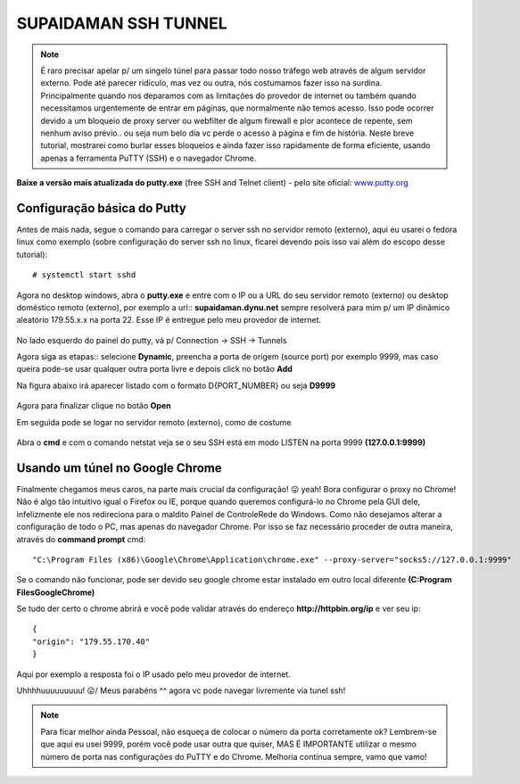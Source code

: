SUPAIDAMAN SSH TUNNEL
---------------------

.. note:: É raro precisar apelar p/ um singelo túnel para passar todo nosso tráfego web através de algum servidor externo. Pode até parecer ridículo, mas vez ou outra, nós costumamos fazer isso na surdina. Principalmente quando nos deparamos com as limitações do provedor de internet ou também quando necessitamos urgentemente de entrar em páginas, que normalmente não temos acesso. Isso pode ocorrer devido a um bloqueio de proxy server ou webfilter de algum firewall e pior acontece de repente, sem nenhum aviso prévio.. ou seja num belo dia vc perde o acesso à página e fim de história. Neste breve tutorial, mostrarei como burlar esses bloqueios e ainda fazer isso rapidamente de forma eficiente, usando apenas a ferramenta PuTTY (SSH) e o navegador Chrome.

.. figure:: supaidaman.jpg
    :scale: 60 %
    :align: center
    :alt: Supaidaman
    
**Baixe a versão mais atualizada do putty.exe** (free SSH and Telnet client) - pelo site oficial: `www.putty.org <https://www.chiark.greenend.org.uk/~sgtatham/putty/latest.html>`_     
    
Configuração básica do Putty
^^^^^^^^^^^^^^^^^^^^^^^^^^^^

Antes de mais nada, segue o comando para carregar o server ssh no servidor remoto (externo), aqui eu usarei o fedora linux como exemplo (sobre configuração do server ssh no linux, ficarei devendo pois isso vai além do escopo desse tutorial)::
 
    # systemctl start sshd

.. figure:: putty-05.png
    :scale: 80 %
    :align: center
    :alt: service sshd running

Agora no desktop windows, abra o **putty.exe** e entre com o IP ou a URL do seu servidor remoto (externo) ou desktop doméstico remoto (externo), por exemplo a url:: **supaidaman.dynu.net** sempre resolverá para mim p/ um IP dinâmico aleatório 179.55.x.x na porta 22. Esse IP é entregue pelo meu provedor de internet.

.. figure:: putty-01.png
    :scale: 80 %
    :align: center
    :alt: putty.exe

No lado esquerdo do painel do putty, vá p/ Connection → SSH → Tunnels

Agora siga as etapas:: selecione **Dynamic**, preencha a porta de origem (source port) por exemplo 9999, mas caso queira pode-se usar qualquer outra porta livre e depois click no botão **Add**

Na figura abaixo irá aparecer listado com o formato D{PORT_NUMBER} ou seja **D9999** 

.. figure:: putty-02.png
    :scale: 80 %
    :align: center
    :alt: putty.exe

Agora para finalizar clique no botão **Open**

Em seguida pode se logar no servidor remoto (externo), como de costume

.. figure:: putty-03.png
    :scale: 80 %
    :align: center
    :alt: putty.exe
    
Abra o **cmd** e com o comando netstat veja se o seu SSH está em modo LISTEN na porta 9999 **(127.0.0.1:9999)**

.. figure:: putty-04.png
    :scale: 80 %
    :align: center
    :alt: putty.exe

Usando um túnel no Google Chrome
^^^^^^^^^^^^^^^^^^^^^^^^^^^^^^^^

Finalmente chegamos meus caros, na parte mais crucial da configuração! 😛 yeah! Bora configurar o proxy no Chrome! Não é algo tão intuitivo igual o Firefox ou IE, porque quando queremos configurá-lo no Chrome pela GUI dele, infelizmente ele nos redireciona para o maldito Painel de Controle\Rede do Windows. Como não desejamos alterar a configuração de todo o PC, mas apenas do navegador Chrome. Por isso se faz necessário proceder de outra maneira, através do **command prompt** cmd::

    "C:\Program Files (x86)\Google\Chrome\Application\chrome.exe" --proxy-server="socks5://127.0.0.1:9999"

Se o comando não funcionar, pode ser devido seu google chrome estar instalado em outro local diferente **(C:\Program Files\Google\Chrome)**

Se tudo der certo o chrome abrirá e você pode validar através do endereço **http://httpbin.org/ip** e ver seu ip::

  {
  "origin": "179.55.170.40"
  }

Aqui por exemplo a resposta foi o IP usado pelo meu provedor de internet. 

Uhhhhuuuuuuuuu!  \😛/ Meus parabéns ^^  agora vc pode navegar livremente via tunel ssh! 

.. note:: Para ficar melhor ainda Pessoal, não esqueça de colocar o número da porta corretamente ok? Lembrem-se que aqui eu usei 9999, porém você pode usar outra que quiser, MAS É IMPORTANTE utilizar o mesmo número de porta nas configurações do PuTTY e do Chrome. Melhoria contínua sempre, vamo que vamo!


